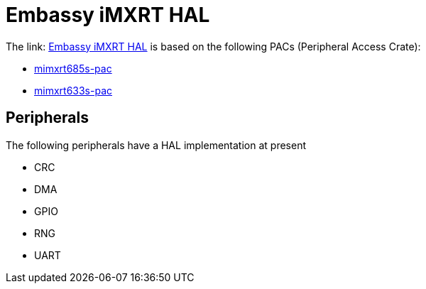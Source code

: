 = Embassy iMXRT HAL

The link: link:https://github.com/embassy-rs/embassy/tree/main/embassy-imxrt[Embassy iMXRT HAL] is based on the following PACs (Peripheral Access Crate):

* link:https://github.com/OpenDevicePartnership/mimxrt685s-pac[mimxrt685s-pac]
* link:https://github.com/OpenDevicePartnership/mimxrt633s-pac[mimxrt633s-pac]

== Peripherals

The following peripherals have a HAL implementation at present

* CRC
* DMA
* GPIO
* RNG
* UART
